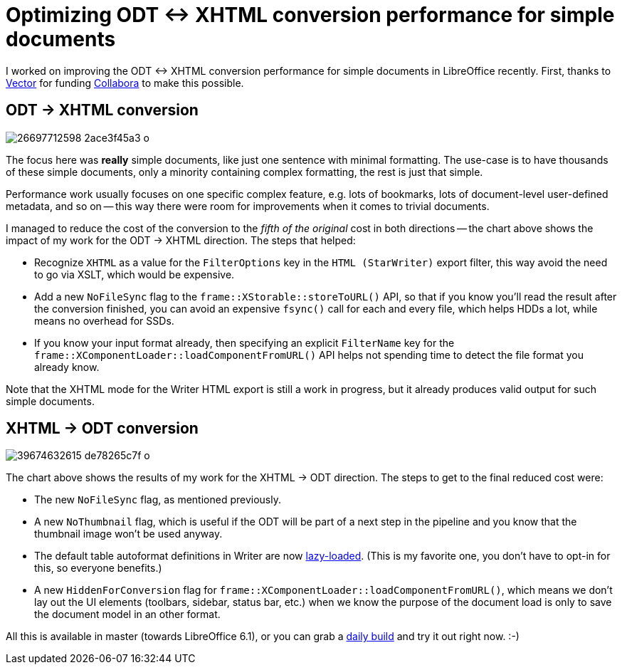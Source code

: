 = Optimizing ODT ↔ XHTML conversion performance for simple documents

:slug: odt-xhtml-performance
:category: libreoffice
:tags: en
:date: 2018-03-02T09:20:04Z

I worked on improving the ODT ↔ XHTML conversion performance for simple
documents in LibreOffice recently.  First, thanks to
https://vector.com/[Vector] for funding
https://www.collaboraoffice.com/[Collabora] to make this possible.

== ODT -> XHTML conversion

image::https://farm5.staticflickr.com/4605/26697712598_2ace3f45a3_o.png[align="center"]

The focus here was *really* simple documents, like just one sentence with
minimal formatting. The use-case is to have thousands of these simple
documents, only a minority containing complex formatting, the rest is just
that simple.

Performance work usually focuses on one specific complex feature, e.g. lots of
bookmarks, lots of document-level user-defined metadata, and so on -- this way
there were room for improvements when it comes to trivial documents.

I managed to reduce the cost of the conversion to the _fifth of the original_
cost in both directions -- the chart above shows the impact of my work for
the ODT -> XHTML direction. The steps that helped:

- Recognize `XHTML` as a value for the `FilterOptions` key in the `HTML
  (StarWriter)` export filter, this way avoid the need to go via XSLT, which
  would be expensive.
- Add a new `NoFileSync` flag to the `frame::XStorable::storeToURL()` API, so
  that if you know you'll read the result after the conversion finished, you
  can avoid an expensive `fsync()` call for each and every file, which helps
  HDDs a lot, while means no overhead for SSDs.
- If you know your input format already, then specifying an explicit
  `FilterName` key for the `frame::XComponentLoader::loadComponentFromURL()`
  API helps not spending time to detect the file format you already know.

Note that the XHTML mode for the Writer HTML export is still a work in
progress, but it already produces valid output for such simple documents.

== XHTML -> ODT conversion

image::https://farm5.staticflickr.com/4608/39674632615_de78265c7f_o.png[align="center"]

The chart above shows the results of my work for the XHTML -> ODT direction.
The steps to get to the final reduced cost were:

- The new `NoFileSync` flag, as mentioned previously.
- A new `NoThumbnail` flag, which is useful if the ODT will be part of a next
  step in the pipeline and you know that the thumbnail image won't be used anyway.
- The default table autoformat definitions in Writer are now
  https://cgit.freedesktop.org/libreoffice/core/commit/?id=53ef918a6839c8d587dec1bb635e6b39397c53d0[lazy-loaded].
  (This is my favorite one, you don't have to opt-in for this, so everyone
  benefits.)
- A new `HiddenForConversion` flag for
  `frame::XComponentLoader::loadComponentFromURL()`, which means we don't lay
  out the UI elements (toolbars, sidebar, status bar, etc.) when we know the
  purpose of the document load is only to save the document model in an other
  format.

All this is available in master (towards LibreOffice 6.1), or you can grab a
http://dev-builds.libreoffice.org/daily/master/[daily build] and try it out
right now. :-)

// vim: ft=asciidoc
